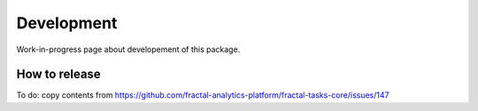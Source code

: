 Development
===========

Work-in-progress page about developement of this package.


How to release
~~~~~~~~~~~~~~

To do: copy contents from https://github.com/fractal-analytics-platform/fractal-tasks-core/issues/147
